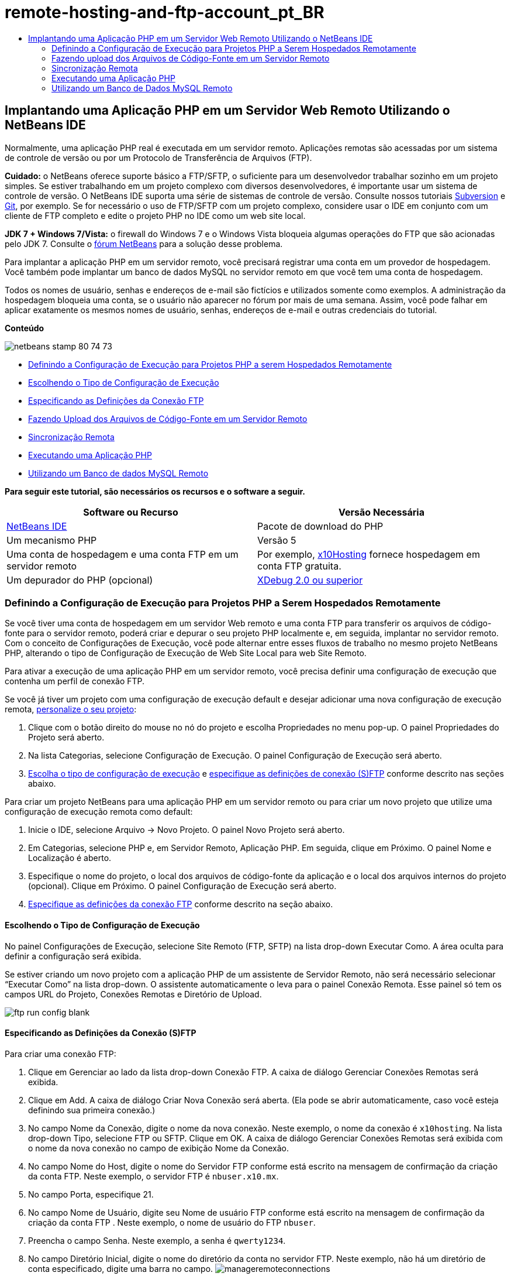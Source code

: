 // 
//     Licensed to the Apache Software Foundation (ASF) under one
//     or more contributor license agreements.  See the NOTICE file
//     distributed with this work for additional information
//     regarding copyright ownership.  The ASF licenses this file
//     to you under the Apache License, Version 2.0 (the
//     "License"); you may not use this file except in compliance
//     with the License.  You may obtain a copy of the License at
// 
//       http://www.apache.org/licenses/LICENSE-2.0
// 
//     Unless required by applicable law or agreed to in writing,
//     software distributed under the License is distributed on an
//     "AS IS" BASIS, WITHOUT WARRANTIES OR CONDITIONS OF ANY
//     KIND, either express or implied.  See the License for the
//     specific language governing permissions and limitations
//     under the License.
//

= remote-hosting-and-ftp-account_pt_BR
:jbake-type: page
:jbake-tags: old-site, needs-review
:jbake-status: published
:keywords: Apache NetBeans  remote-hosting-and-ftp-account_pt_BR
:description: Apache NetBeans  remote-hosting-and-ftp-account_pt_BR
:toc: left
:toc-title:

== Implantando uma Aplicação PHP em um Servidor Web Remoto Utilizando o NetBeans IDE

Normalmente, uma aplicação PHP real é executada em um servidor remoto. Aplicações remotas são acessadas por um sistema de controle de versão ou por um Protocolo de Transferência de Arquivos (FTP).

*Cuidado:* o NetBeans oferece suporte básico a FTP/SFTP, o suficiente para um desenvolvedor trabalhar sozinho em um projeto simples. Se estiver trabalhando em um projeto complexo com diversos desenvolvedores, é importante usar um sistema de controle de versão. O NetBeans IDE suporta uma série de sistemas de controle de versão. Consulte nossos tutoriais link:../ide/subversion.html[Subversion] e link:../ide/git.html[Git], por exemplo. Se for necessário o uso de FTP/SFTP com um projeto complexo, considere usar o IDE em conjunto com um cliente de FTP completo e edite o projeto PHP no IDE como um web site local.

*JDK 7 + Windows 7/Vista:* o firewall do Windows 7 e o Windows Vista bloqueia algumas operações do FTP que são acionadas pelo JDK 7. Consulte o link:http://forums.netbeans.org/post-115176.html#113923[fórum NetBeans] para a solução desse problema.

Para implantar a aplicação PHP em um servidor remoto, você precisará registrar uma conta em um provedor de hospedagem. Você também pode implantar um banco de dados MySQL no servidor remoto em que você tem uma conta de hospedagem.

Todos os nomes de usuário, senhas e endereços de e-mail são fictícios e utilizados somente como exemplos. A administração da hospedagem bloqueia uma conta, se o usuário não aparecer no fórum por mais de uma semana. Assim, você pode falhar em aplicar exatamente os mesmos nomes de usuário, senhas, endereços de e-mail e outras credenciais do tutorial.

*Conteúdo*

image:netbeans-stamp-80-74-73.png[title="O conteúdo desta página se aplica ao NetBeans IDE 7.2, 7.3, 7.4 e 8.0"]

* link:#runPHPApplicationOnRemoteServer[Definindo a Configuração de Execução para Projetos PHP a serem Hospedados Remotamente]
* link:#chooisngRunConfigurationType[Escolhendo o Tipo de Configuração de Execução]
* link:#specifyFTPConnectionSettings[Especificando as Definições da Conexão FTP]
* link:#uploadSourcesOnRemoteServer[Fazendo Upload dos Arquivos de Código-Fonte em um Servidor Remoto]
* link:#remote-synchronization[Sincronização Remota]
* link:#runPHPApplication[Executando uma Aplicação PHP]
* link:#remote-mysql-database[Utilizando um Banco de dados MySQL Remoto]

*Para seguir este tutorial, são necessários os recursos e o software a seguir.*

|===
|Software ou Recurso |Versão Necessária 

|link:https://netbeans.org/downloads/index.html[NetBeans IDE] |Pacote de download do PHP 

|Um mecanismo PHP |Versão 5 

|Uma conta de hospedagem e
uma conta FTP em um servidor remoto |Por exemplo, link:http://x10hosting.com/[x10Hosting]
fornece hospedagem em conta FTP gratuita. 

|Um depurador do PHP (opcional) |link:http://www.xdebug.org[XDebug 2.0 ou superior] 
|===

=== Definindo a Configuração de Execução para Projetos PHP a Serem Hospedados Remotamente

Se você tiver uma conta de hospedagem em um servidor Web remoto e uma conta FTP para transferir os arquivos de código-fonte para o servidor remoto, poderá criar e depurar o seu projeto PHP localmente e, em seguida, implantar no servidor remoto. Com o conceito de Configurações de Execução, você pode alternar entre esses fluxos de trabalho no mesmo projeto NetBeans PHP, alterando o tipo de Configuração de Execução de Web Site Local para web Site Remoto.

Para ativar a execução de uma aplicação PHP em um servidor remoto, você precisa definir uma configuração de execução que contenha um perfil de conexão FTP.

Se você já tiver um projeto com uma configuração de execução default e desejar adicionar uma nova configuração de execução remota, link:project-setup.html#managingProjectSetup[personalize o seu projeto]:

1. Clique com o botão direito do mouse no nó do projeto e escolha Propriedades no menu pop-up. O painel Propriedades do Projeto será aberto.
2. Na lista Categorias, selecione Configuração de Execução. O painel Configuração de Execução será aberto.
3. link:#chooisngRunConfigurationType[Escolha o tipo de configuração de execução] e link:#specifyFTPConnectionSettings[especifique as definições de conexão (S)FTP] conforme descrito nas seções abaixo.

Para criar um projeto NetBeans para uma aplicação PHP em um servidor remoto ou para criar um novo projeto que utilize uma configuração de execução remota como default:

1. Inicie o IDE, selecione Arquivo -> Novo Projeto. O painel Novo Projeto será aberto.
2. Em Categorias, selecione PHP e, em Servidor Remoto, Aplicação PHP. Em seguida, clique em Próximo. O painel Nome e Localização é aberto.
3. Especifique o nome do projeto, o local dos arquivos de código-fonte da aplicação e o local dos arquivos internos do projeto (opcional). Clique em Próximo. O painel Configuração de Execução será aberto.
4. link:#specifyFTPConnectionSettings[Especifique as definições da conexão FTP] conforme descrito na seção abaixo.

==== Escolhendo o Tipo de Configuração de Execução

No painel Configurações de Execução, selecione Site Remoto (FTP, SFTP) na lista drop-down Executar Como. A área oculta para definir a configuração será exibida.

Se estiver criando um novo projeto com a aplicação PHP de um assistente de Servidor Remoto, não será necessário selecionar “Executar Como” na lista drop-down. O assistente automaticamente o leva para o painel Conexão Remota. Esse painel só tem os campos URL do Projeto, Conexões Remotas e Diretório de Upload.

image:ftp-run-config-blank.png[]

==== Especificando as Definições da Conexão (S)FTP

Para criar uma conexão FTP:

1. Clique em Gerenciar ao lado da lista drop-down Conexão FTP. A caixa de diálogo Gerenciar Conexões Remotas será exibida.
2. Clique em Add. A caixa de diálogo Criar Nova Conexão será aberta. (Ela pode se abrir automaticamente, caso você esteja definindo sua primeira conexão.)
3. No campo Nome da Conexão, digite o nome da nova conexão. Neste exemplo, o nome da conexão é `x10hosting`. Na lista drop-down Tipo, selecione FTP ou SFTP. Clique em OK. A caixa de diálogo Gerenciar Conexões Remotas será exibida com o nome da nova conexão no campo de exibição Nome da Conexão.
4. No campo Nome do Host, digite o nome do Servidor FTP conforme está escrito na mensagem de confirmação da criação da conta FTP. Neste exemplo, o servidor FTP é `nbuser.x10.mx`.
5. No campo Porta, especifique 21.
6. No campo Nome de Usuário, digite seu Nome de usuário FTP conforme está escrito na mensagem de confirmação da criação da conta FTP . Neste exemplo, o nome de usuário do FTP `nbuser`.
7. Preencha o campo Senha. Neste exemplo, a senha é `qwerty1234`.
8. No campo Diretório Inicial, digite o nome do diretório da conta no servidor FTP. Neste exemplo, não há um diretório de conta especificado, digite uma barra no campo.
image:manageremoteconnections.png[]
9. Clique em OK. Você retornará para o painel Configuração de Execução.
10. No campo Diretório de Upload, digite o nome da subpasta no diretório inicial onde será feito o upload do arquivos de código-fonte. O prompt abaixo do campo mostra o URL do host do FTP.
11. Para concluir a configuração de um novo projeto, clique em Finalizar.

=== Fazendo upload dos Arquivos de Código-Fonte em um Servidor Remoto

Após você escolher a conexão remota para seu projeto, selecione se deseja fazer upload dos seus arquivos de código-fonte na execução, ao salvar ou manualmente.

* *Ao Executar:* os arquivos de Código-Fonte terão upload no servidor quando o projeto for executado.
* *Ao salvar:* qualquer alteração (criar, editar, renomear, deletar) será imediatamente propagada para seu servidor remoto. Se a operação levar mais de 1 segundo, uma barra de andamento será mostrada.
* *Manualmente:* os arquivos nunca terão upload automático. É preciso utilizar a função de upload do IDE, descrita nesta seção.

image:ftp-run-config.png[]

Para fazer upload manualmente dos arquivos do seu projeto para o servidor FTP, clique com o botão direito do mouse no nó Arquivos de Código-fonte do seu projeto e selecione Fazer Upload. Observe que você também pode fazer download de arquivos do servidor FTP no mesmo menu.

image:beta-source-upload.png[]

Quando você iniciar o upload de arquivos, será aberta uma caixa de diálogo com uma view em árvore dos arquivos de código-fonte. Nessa caixa de diálogo, você pode selecionar arquivos individuais para fazer ou não upload. Para obter mais informações, consulte a link:http://blogs.oracle.com/netbeansphp/entry/new_download_upload_dialog[entrada do blog NetBeans PHP] na caixa de diálogo Upload de Arquivo.

image:file-upload-dialog.png[]

Durante o upload dos arquivos, os resultados do upload aparecem em uma guia de saída.

image:upload-output.png[]

=== Sincronização Remota

Para os desenvolvedores que tiverem que trabalhar em (S)FTP em ambientes de vários desenvolvedores sem o controle de versão adequado, o NetBeans IDE fornece sincronização remota. A sincronização remota permite comparar a cópia local dos arquivos do projeto com as cópias no servidor (S)FTP. Você pode fazer upload da cópia local no servidor ou fazer download da cópia do servidor na máquina local. Quando a cópia no servidor tiver sido atualizada depois de você ter começado a trabalhar na cópia locqal, o NetBeans IDE o avisa de um conflito de arquivos. Quando houver um conflito, o NetBeans IDE permite diferenciar a versão local da versão no servidor e decidir qual versão aceitar, linha a linha.

*Advertência:* a sincronização remota nunca é 100% confiável porque os timestamps nos servidores FTP não são 100% confiáveis. O controle de versão é uma solução mais segura.

*Cuidado:* a sincronização remota trabalha de maneira mais confiável quando você a executa em um projeto inteiro. Você pode executar a sincronização remota em arquivos individuais, mas aí o risco é mais alto.

*Para executar a sincronização remota:*

1. Na janela Projetos (Ctrl-1), expanda o nó do projeto PHP que deseja sincronizar. Clique com o botão direito do mouse no nó Arquivos de Código-Fonte. O menu de contexto aparecerá, incluindo a opção Sincronizar.
image:sync-ctxmenuitem.png[]
2. Selecione Sincronizar. O IDE recupera os nomes dos arquivos e os caminhos do servidor remoto e abre a caixa de diálogo Sincronização Remota.

A caixa de diálogo Sincronização Remota mostra uma tabela de arquivos do projeto. As versões remotas do arquivo estão à esquerda e as versões locais estão à direita. Na coluna do centro, está um ícone que mostra a operação que o IDE executará na sincronização. Os ícones de advertência estão bem à esquerda. Um resumo das operações e problemas aparece na parte inferior da tabela. Uma descrição detalhada de todos os erros aparece abaixo da tabela. Acima da tabela estão conjuntos de caixas de seleção para filtrar quais problemas e operações a caixa de diálogo mostrará. Para obter informações detalhadas sobre essa caixa de diálogo, clique em Ajuda.

image:main-dialog.png[]
3. Selecione vários itens da tabela. Na parte inferior da tabela o resumo incluirá, agora, apenas esses itens.
image:multiple-items.png[]
4. Clique com o botão direito do mouse nos itens selecionados. Um menu de contexto de operações possíveis será exibido.
image:context-menu.png[]
5. Se um item tiver u m ícone de erro Resolver Conflitos, selecione o item. Uma descrição do erro aparecerá na parte inferior da tabela.
image:error-item.png[]
6. Selecione o item com um erro. Selecione Dif... image:diff-icon.png[] na linha de botões ou no menu de contexto. A caixa de diálogo Dif será aberta. Nessa caixa de diálogo, reole para baixo para cada diferença entre as versões remota e local do arquivo. Na view gráfica, você pode aplicar ou recusar a aplicar a alteração remota ao arquivo local. Se desejar editar o arquivo manualmente, alterne para a guia Textual. Quando tiver concluído com a dif, clique em OK. Você retornará para a caixa de diálogo Sincronização Remota. A operação para o arquivo é alterada para Upload e o arquivo é marcado com um asterisco, pois você o alterou.
image:diff.png[]
7. Se não houver nenhum conflito, clique em Sincronizar. Se tiver selecionado Mostrar Resumo antes de Iniciar, o resumo Sincronizar será exibido para que você possa revisar as oeprações mais uma vez, antes de executar a sincronização. Se você aprovar as operações, clique em OK.
image:sync-summary.png[]

O IDE executará a sincronização. Você pode acompanhar o andamento da sincronização em uma janela que o IDE abre.

image:sync-progress.png[]

=== Executando uma Aplicação PHP


Para executar uma aplicação PHP em um servidor remoto:

1. No painel Propriedades, certifique-se de que o Site remoto esteja selecionado na link:#chooisngRunConfigurationType[lista drop-down Executar Como].
2. Verifique as definições de Configuração de Execução.
3. Se o projeto estiver definido como principal, clique em image:run-main-project-button.png[] na barra de ferramentas.
4. Se o projeto não estiver definido como principal, posicione o cursor no nó do projeto e selecione Executar no menu pop-up.

=== Utilizando um Banco de Dados MySQL Remoto

Os serviços de hospedagem remota como o x10Hosting.com geralmente permitem que você configure um banco de dados MySQL em seus servidores. Você pode criar bancos de dados, gerenciar usuários e copiar, ler, atualizar ou deletar (CRUD) dados com as ferramentas fornecidas pelo serviço de hospedagem remota.

Por exemplo, se você estiver utilizando o x10Hosting.com, crie um banco de dados MySQL efetuando log-in no painel do x10Hosting e abrindo o painel do Banco de dados MySQL. Você também pode criar usuários, designar usuários a bancos de dados e conceder privilégios a usuários no painel Bancos de Dados MySQL. Você poderá, em seguida, utilizar as ferramentas CRUD no painel phpMyAdmin.

Uma alternativa para trabalhar com ferramentas CRUD de bancos de dados remotos é utilizar as funcionalidades CRUD do NetBeans IDE para trabalhar com um banco de dados local. Depois, você poderá copiar ou fazer dump do banco de dados local no banco de dados remoto. No x10Hosting.com, você pode utilizar o painel phpMyAdmin para fazer upload do banco de dados local.

link:/about/contact_form.html?to=3&subject=Feedback:%20PHP%20Remote%20Hosting%20and%20FTP[Enviar Feedback neste Tutorial]


Para enviar comentários e sugestões, obter suporte e manter-se informado sobre os desenvolvimentos mais recentes das funcionalidades de desenvolvimento PHP do NetBeans IDE, link:../../../community/lists/top.html[junte-se à lista de correspondência users@php.netbeans.org].

link:../../trails/php.html[Voltar à Trilha do Aprendizado]


NOTE: This document was automatically converted to the AsciiDoc format on 2018-03-13, and needs to be reviewed.
